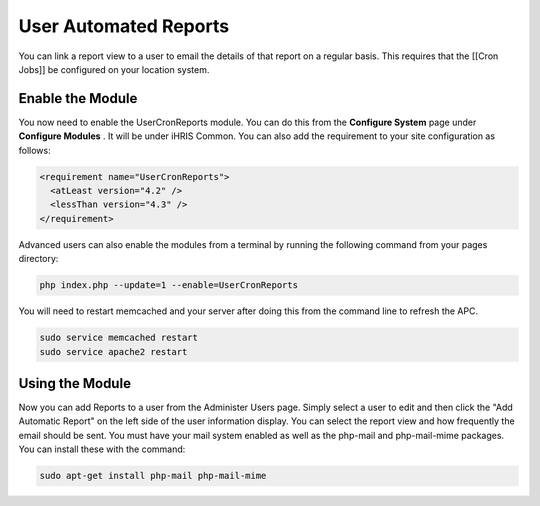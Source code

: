 User Automated Reports
======================

You can link a report view to a user to email the details of that report on a regular basis.  This requires that the [[Cron Jobs]] be configured on your location system.

Enable the Module
^^^^^^^^^^^^^^^^^
You now need to enable the UserCronReports module.  You can do this from the **Configure System**  page under **Configure Modules** .  It will be under iHRIS Common.  You can also add the requirement to your site configuration as follows:

.. code-block:: xml

    <requirement name="UserCronReports">
      <atLeast version="4.2" />
      <lessThan version="4.3" />
    </requirement>
    

Advanced users can also enable the modules from a terminal by running the following command from your pages directory:

.. code-block:: bash

    php index.php --update=1 --enable=UserCronReports
    

You will need to restart memcached and your server after doing this from the command line to refresh the APC.

.. code-block:: bash

    sudo service memcached restart
    sudo service apache2 restart
    

Using the Module
^^^^^^^^^^^^^^^^

Now you can add Reports to a user from the Administer Users page.  Simply select a user to edit and then click the "Add Automatic Report" on the left side of the user information display.  You can select the report view and how frequently the email should be sent.  You must have your mail system enabled as well as the php-mail and php-mail-mime packages.  You can install these with the command:

.. code-block:: bash

    sudo apt-get install php-mail php-mail-mime
    

